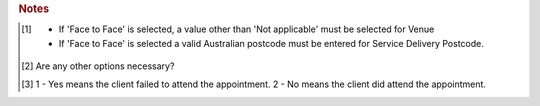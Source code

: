 

.. rubric:: Notes

.. [#tn_ser1]
  - If 'Face to Face' is selected, a value other than 'Not applicable' must be selected for Venue
  - If 'Face to Face' is selected a valid Australian postcode must be entered for Service Delivery Postcode.
.. [#tn_ser2]
  Are any other options necessary?
.. [#tn_ser3]
  1 - Yes means the client failed to attend the appointment.
  2 - No means the client did attend the appointment.
